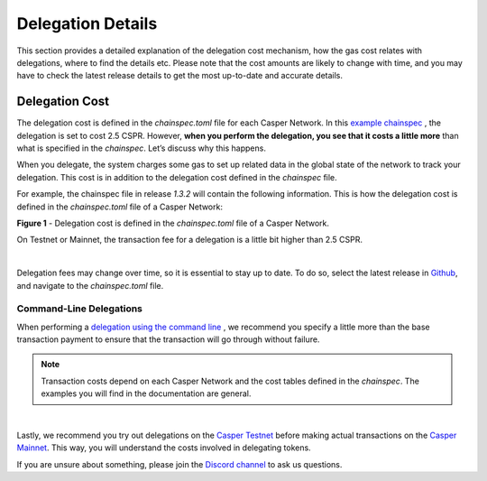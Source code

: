 Delegation Details
===================

This section provides a detailed explanation of the delegation cost mechanism, how the gas cost relates with delegations, where to find the details etc. Please note that the cost amounts are likely to change with time, and you may have to check the latest release details to get the most up-to-date and accurate details.

Delegation Cost
---------------

The delegation cost is defined in the `chainspec.toml` file for each Casper Network. In this `example chainspec <https://github.com/casper-network/casper-node/blob/release-1.3.2/resources/production/chainspec.toml>`_ , the delegation is set to cost 2.5 CSPR. However, **when you perform the delegation, you see that it costs a little more** than what is specified in the `chainspec`. Let’s discuss why this happens.

When you delegate, the system charges some gas to set up related data in the global state of the network to track your delegation. This cost is in addition to the delegation cost defined in the `chainspec` file.

For example, the chainspec file in release `1.3.2` will contain the following information. This is how the delegation cost is defined in the `chainspec.toml` file of a Casper Network:

.. image:: ../assets/economic-delegationCost.png 
   :width: 400px 
   :align: center

**Figure 1** - Delegation cost is defined in the `chainspec.toml` file of a Casper Network.

On Testnet or Mainnet, the transaction fee for a delegation is a little bit higher than 2.5 CSPR.

.. image:: ../assets/economic-delegationDetails.png
   :width: 400px
   :align: center

|

Delegation fees may change over time, so it is essential to stay up to date. To do so, select the latest release in `Github <https://github.com/casper-network/casper-node>`_, and navigate to the `chainspec.toml` file. 

Command-Line Delegations
^^^^^^^^^^^^^^^^^^^^^^^^
When performing a `delegation using the command line <https://docs.casperlabs.io/en/latest/workflow/delegate.html>`_ , we recommend you specify a little more than the base transaction payment to ensure that the transaction will go through without failure. 


.. note::
   Transaction costs depend on each Casper Network and the cost tables defined in the `chainspec`. The examples you will find in the documentation are general.
|

Lastly, we recommend you try out delegations on the `Casper Testnet <https://testnet.cspr.live/>`_ before making actual transactions on the `Casper Mainnet <https://cspr.live/>`_. This way, you will understand the costs involved in delegating tokens.

If you are unsure about something, please join the `Discord channel <https://discord.gg/PjAQVXRx4Y>`_ to ask us questions.